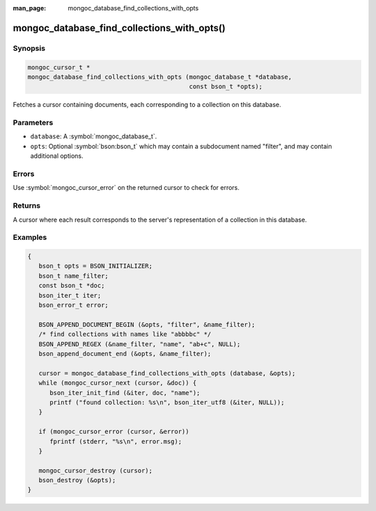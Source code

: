 :man_page: mongoc_database_find_collections_with_opts

mongoc_database_find_collections_with_opts()
============================================

Synopsis
--------

.. code-block:: c

  mongoc_cursor_t *
  mongoc_database_find_collections_with_opts (mongoc_database_t *database,
                                              const bson_t *opts);

Fetches a cursor containing documents, each corresponding to a collection on this database.

Parameters
----------

* ``database``: A :symbol:`mongoc_database_t`.
* ``opts``: Optional :symbol:`bson:bson_t` which may contain a subdocument named "filter", and may contain additional options.

Errors
------

Use :symbol:`mongoc_cursor_error` on the returned cursor to check for errors.

Returns
-------

A cursor where each result corresponds to the server's representation of a collection in this database.

Examples
--------

.. code-block:: c

  {
     bson_t opts = BSON_INITIALIZER;
     bson_t name_filter;
     const bson_t *doc;
     bson_iter_t iter;
     bson_error_t error;

     BSON_APPEND_DOCUMENT_BEGIN (&opts, "filter", &name_filter);
     /* find collections with names like "abbbbc" */
     BSON_APPEND_REGEX (&name_filter, "name", "ab+c", NULL);
     bson_append_document_end (&opts, &name_filter);

     cursor = mongoc_database_find_collections_with_opts (database, &opts);
     while (mongoc_cursor_next (cursor, &doc)) {
        bson_iter_init_find (&iter, doc, "name");
        printf ("found collection: %s\n", bson_iter_utf8 (&iter, NULL));
     }

     if (mongoc_cursor_error (cursor, &error))
        fprintf (stderr, "%s\n", error.msg);
     }

     mongoc_cursor_destroy (cursor);
     bson_destroy (&opts);
  }

